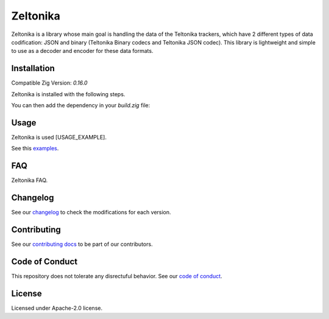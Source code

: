 Zeltonika
=========

Zeltonika is a library whose main goal is handling the data of the Teltonika trackers,
which have 2 different types of data codification: JSON and binary (Teltonika Binary codecs and Teltonika JSON codec).
This library is lightweight and simple to use as a decoder and encoder for these data formats.


Installation
------------
Compatible Zig Version: `0.16.0`

Zeltonika is installed with the following steps.

.. code-block:: bash
    :linenos:

    zig fetch --save git+https://github.com/epilif3sotnas/zeltonika#<TAG>

You can then add the dependency in your `build.zig` file:

.. code-block:: zig
    :linenos:

    const zeltonika = b.dependency("zeltonika", .{
        .target = target,
        .optimize = optimize,
    }).module("zeltonika");

    exe.root_module.addImport(zeltonika);


Usage
-----
Zeltonika is used [USAGE_EXAMPLE].

See this `examples <../examples/>`_.


FAQ
---
Zeltonika FAQ.


Changelog
---------
See our `changelog <./CHANGELOG.rst>`_ to check the modifications for each version.


Contributing
------------
See our `contributing docs <./CONTRIBUTING.rst>`_ to be part of our contributors.


Code of Conduct
---------------
This repository does not tolerate any disrectuful behavior.
See our `code of conduct <./CODE_OF_CONDUCT.rst>`_.


License
-------
Licensed under Apache-2.0 license.